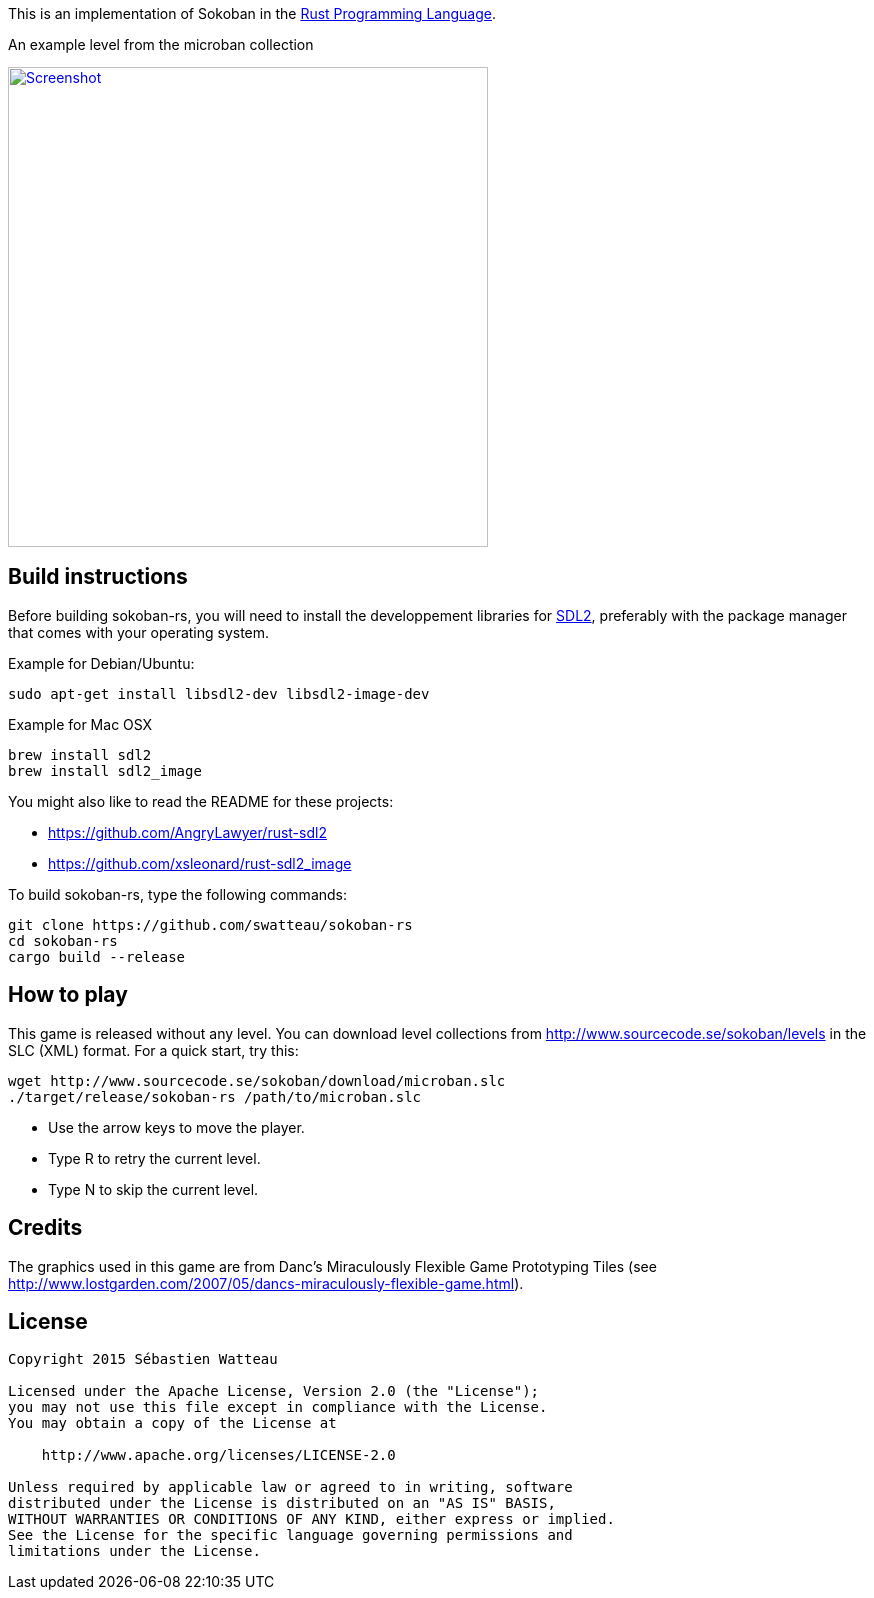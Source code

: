 This is an implementation of Sokoban in the https://www.rust-lang.org[Rust Programming Language].

.An example level from the microban collection
image:assets/image/screenshot.png["Screenshot",width=480,link="assets/image/screenshot.png"]

== Build instructions

Before building sokoban-rs, you will need to install the developpement libraries for https://www.libsdl.org[SDL2], preferably with the package manager that comes
with your operating system.

.Example for Debian/Ubuntu:
----
sudo apt-get install libsdl2-dev libsdl2-image-dev
----

.Example for Mac OSX
----
brew install sdl2
brew install sdl2_image
----

You might also like to read the README for these projects:

* https://github.com/AngryLawyer/rust-sdl2
* https://github.com/xsleonard/rust-sdl2_image

To build sokoban-rs, type the following commands:

----
git clone https://github.com/swatteau/sokoban-rs
cd sokoban-rs
cargo build --release
----

== How to play

This game is released without any level. You can download level collections from http://www.sourcecode.se/sokoban/levels in the SLC (XML) format. For a quick start, try this:

----
wget http://www.sourcecode.se/sokoban/download/microban.slc
./target/release/sokoban-rs /path/to/microban.slc
----

* Use the arrow keys to move the player.
* Type R to retry the current level.
* Type N to skip the current level.

== Credits

The graphics used in this game are from Danc's Miraculously Flexible Game Prototyping Tiles (see http://www.lostgarden.com/2007/05/dancs-miraculously-flexible-game.html).

== License

----
Copyright 2015 Sébastien Watteau

Licensed under the Apache License, Version 2.0 (the "License");
you may not use this file except in compliance with the License.
You may obtain a copy of the License at

    http://www.apache.org/licenses/LICENSE-2.0

Unless required by applicable law or agreed to in writing, software
distributed under the License is distributed on an "AS IS" BASIS,
WITHOUT WARRANTIES OR CONDITIONS OF ANY KIND, either express or implied.
See the License for the specific language governing permissions and
limitations under the License.
----
